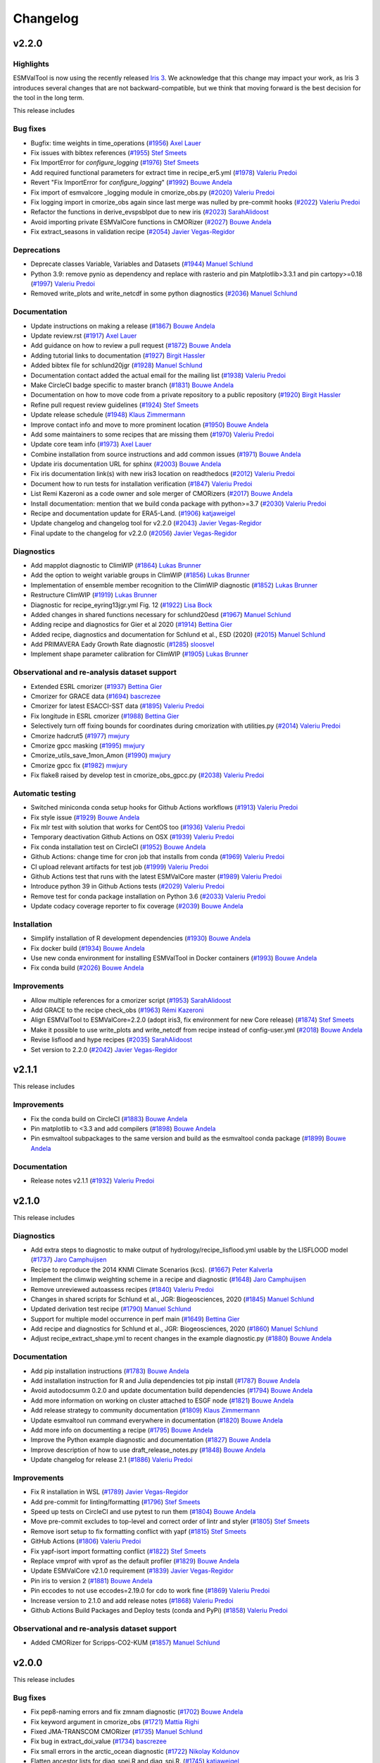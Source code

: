 Changelog
=========

.. _changelog-v2-2-0:

v2.2.0
------

Highlights
~~~~~~~~~~

ESMValTool is now using the recently released `Iris 3 <https://scitools-iris.readthedocs.io/en/latest/whatsnew/3.0.html>`__.
We acknowledge that this change may impact your work, as Iris 3 introduces
several changes that are not backward-compatible, but we think that moving forward is the best
decision for the tool in the long term.


This release includes

Bug fixes
~~~~~~~~~

-  Bugfix: time weights in time_operations (`#1956 <https://github.com/ESMValGroup/ESMValTool/pull/1956>`__) `Axel Lauer <https://github.com/axel-lauer>`__
-  Fix issues with bibtex references (`#1955 <https://github.com/ESMValGroup/ESMValTool/pull/1955>`__) `Stef Smeets <https://github.com/stefsmeets>`__
-  Fix ImportError for `configure_logging` (`#1976 <https://github.com/ESMValGroup/ESMValTool/pull/1976>`__) `Stef Smeets <https://github.com/stefsmeets>`__
-  Add required functional parameters for extract time in recipe_er5.yml (`#1978 <https://github.com/ESMValGroup/ESMValTool/pull/1978>`__) `Valeriu Predoi <https://github.com/valeriupredoi>`__
-  Revert "Fix ImportError for `configure_logging`" (`#1992 <https://github.com/ESMValGroup/ESMValTool/pull/1992>`__) `Bouwe Andela <https://github.com/bouweandela>`__
-  Fix import of esmvalcore _logging module in cmorize_obs.py (`#2020 <https://github.com/ESMValGroup/ESMValTool/pull/2020>`__) `Valeriu Predoi <https://github.com/valeriupredoi>`__
-  Fix logging import in cmorize_obs again since last merge was nulled by pre-commit hooks (`#2022 <https://github.com/ESMValGroup/ESMValTool/pull/2022>`__) `Valeriu Predoi <https://github.com/valeriupredoi>`__
-  Refactor the functions in derive_evspsblpot due to new iris (`#2023 <https://github.com/ESMValGroup/ESMValTool/pull/2023>`__) `SarahAlidoost <https://github.com/SarahAlidoost>`__
-  Avoid importing private ESMValCore functions in CMORizer (`#2027 <https://github.com/ESMValGroup/ESMValTool/pull/2027>`__) `Bouwe Andela <https://github.com/bouweandela>`__
-  Fix extract_seasons in validation recipe  (`#2054 <https://github.com/ESMValGroup/ESMValTool/pull/2054>`__) `Javier Vegas-Regidor <https://github.com/jvegasbsc>`__

Deprecations
~~~~~~~~~~~~

-  Deprecate classes Variable, Variables and Datasets (`#1944 <https://github.com/ESMValGroup/ESMValTool/pull/1944>`__) `Manuel Schlund <https://github.com/schlunma>`__
-  Python 3.9: remove pynio as dependency and replace with rasterio and pin Matplotlib>3.3.1 and pin cartopy>=0.18 (`#1997 <https://github.com/ESMValGroup/ESMValTool/pull/1997>`__) `Valeriu Predoi <https://github.com/valeriupredoi>`__
-  Removed write_plots and write_netcdf in some python diagnostics (`#2036 <https://github.com/ESMValGroup/ESMValTool/pull/2036>`__) `Manuel Schlund <https://github.com/schlunma>`__

Documentation
~~~~~~~~~~~~~

-  Update instructions on making a release (`#1867 <https://github.com/ESMValGroup/ESMValTool/pull/1867>`__) `Bouwe Andela <https://github.com/bouweandela>`__
-  Update review.rst (`#1917 <https://github.com/ESMValGroup/ESMValTool/pull/1917>`__) `Axel Lauer <https://github.com/axel-lauer>`__
-  Add guidance on how to review a pull request (`#1872 <https://github.com/ESMValGroup/ESMValTool/pull/1872>`__) `Bouwe Andela <https://github.com/bouweandela>`__
-  Adding tutorial links to documentation (`#1927 <https://github.com/ESMValGroup/ESMValTool/pull/1927>`__) `Birgit Hassler <https://github.com/hb326>`__
-  Added bibtex file for schlund20jgr (`#1928 <https://github.com/ESMValGroup/ESMValTool/pull/1928>`__) `Manuel Schlund <https://github.com/schlunma>`__
-  Documentation contact added the actual email for the mailing list (`#1938 <https://github.com/ESMValGroup/ESMValTool/pull/1938>`__) `Valeriu Predoi <https://github.com/valeriupredoi>`__
-  Make CircleCI badge specific to master branch (`#1831 <https://github.com/ESMValGroup/ESMValTool/pull/1831>`__) `Bouwe Andela <https://github.com/bouweandela>`__
-  Documentation on how to move code from a private repository to a public repository (`#1920 <https://github.com/ESMValGroup/ESMValTool/pull/1920>`__) `Birgit Hassler <https://github.com/hb326>`__
-  Refine pull request review guidelines (`#1924 <https://github.com/ESMValGroup/ESMValTool/pull/1924>`__) `Stef Smeets <https://github.com/stefsmeets>`__
-  Update release schedule (`#1948 <https://github.com/ESMValGroup/ESMValTool/pull/1948>`__) `Klaus Zimmermann <https://github.com/zklaus>`__
-  Improve contact info and move to more prominent location (`#1950 <https://github.com/ESMValGroup/ESMValTool/pull/1950>`__) `Bouwe Andela <https://github.com/bouweandela>`__
-  Add some maintainers to some recipes that are missing them (`#1970 <https://github.com/ESMValGroup/ESMValTool/pull/1970>`__) `Valeriu Predoi <https://github.com/valeriupredoi>`__
-  Update core team info (`#1973 <https://github.com/ESMValGroup/ESMValTool/pull/1973>`__) `Axel Lauer <https://github.com/axel-lauer>`__
-  Combine installation from source instructions and add common issues (`#1971 <https://github.com/ESMValGroup/ESMValTool/pull/1971>`__) `Bouwe Andela <https://github.com/bouweandela>`__
-  Update iris documentation URL for sphinx (`#2003 <https://github.com/ESMValGroup/ESMValTool/pull/2003>`__) `Bouwe Andela <https://github.com/bouweandela>`__
-  Fix iris documentation link(s) with new iris3 location on readthedocs (`#2012 <https://github.com/ESMValGroup/ESMValTool/pull/2012>`__) `Valeriu Predoi <https://github.com/valeriupredoi>`__
-  Document how to run tests for installation verification  (`#1847 <https://github.com/ESMValGroup/ESMValTool/pull/1847>`__) `Valeriu Predoi <https://github.com/valeriupredoi>`__
-  List Remi Kazeroni as a code owner and sole merger of CMORizers (`#2017 <https://github.com/ESMValGroup/ESMValTool/pull/2017>`__) `Bouwe Andela <https://github.com/bouweandela>`__
-  Install documentation: mention that we build conda package with python>=3.7 (`#2030 <https://github.com/ESMValGroup/ESMValTool/pull/2030>`__) `Valeriu Predoi <https://github.com/valeriupredoi>`__
-  Recipe and documentation update for ERA5-Land. (`#1906 <https://github.com/ESMValGroup/ESMValTool/pull/1906>`__) `katjaweigel <https://github.com/katjaweigel>`__
-  Update changelog and changelog tool for v2.2.0 (`#2043 <https://github.com/ESMValGroup/ESMValTool/pull/2043>`__) `Javier Vegas-Regidor <https://github.com/jvegasbsc>`__
-  Final update to the changelog for v2.2.0 (`#2056 <https://github.com/ESMValGroup/ESMValTool/pull/2056>`__) `Javier Vegas-Regidor <https://github.com/jvegasbsc>`__

Diagnostics
~~~~~~~~~~~

-  Add mapplot diagnostic to ClimWIP (`#1864 <https://github.com/ESMValGroup/ESMValTool/pull/1864>`__) `Lukas Brunner <https://github.com/lukasbrunner>`__
-  Add the option to weight variable groups in ClimWIP (`#1856 <https://github.com/ESMValGroup/ESMValTool/pull/1856>`__) `Lukas Brunner <https://github.com/lukasbrunner>`__
-  Implementation of ensemble member recognition to the ClimWIP diagnostic (`#1852 <https://github.com/ESMValGroup/ESMValTool/pull/1852>`__) `Lukas Brunner <https://github.com/lukasbrunner>`__
-  Restructure ClimWIP (`#1919 <https://github.com/ESMValGroup/ESMValTool/pull/1919>`__) `Lukas Brunner <https://github.com/lukasbrunner>`__
-  Diagnostic for recipe_eyring13jgr.yml Fig. 12 (`#1922 <https://github.com/ESMValGroup/ESMValTool/pull/1922>`__) `Lisa Bock <https://github.com/LisaBock>`__
-  Added changes in shared functions necessary for schlund20esd (`#1967 <https://github.com/ESMValGroup/ESMValTool/pull/1967>`__) `Manuel Schlund <https://github.com/schlunma>`__
-  Adding recipe and diagnostics for Gier et al 2020 (`#1914 <https://github.com/ESMValGroup/ESMValTool/pull/1914>`__) `Bettina Gier <https://github.com/bettina-gier>`__
-  Added recipe, diagnostics and documentation for Schlund et al., ESD (2020) (`#2015 <https://github.com/ESMValGroup/ESMValTool/pull/2015>`__) `Manuel Schlund <https://github.com/schlunma>`__
-  Add PRIMAVERA Eady Growth Rate diagnostic (`#1285 <https://github.com/ESMValGroup/ESMValTool/pull/1285>`__) `sloosvel <https://github.com/sloosvel>`__
-  Implement shape parameter calibration for ClimWIP (`#1905 <https://github.com/ESMValGroup/ESMValTool/pull/1905>`__) `Lukas Brunner <https://github.com/lukasbrunner>`__

Observational and re-analysis dataset support
~~~~~~~~~~~~~~~~~~~~~~~~~~~~~~~~~~~~~~~~~~~~~

-  Extended ESRL cmorizer (`#1937 <https://github.com/ESMValGroup/ESMValTool/pull/1937>`__) `Bettina Gier <https://github.com/bettina-gier>`__
-  Cmorizer for GRACE data (`#1694 <https://github.com/ESMValGroup/ESMValTool/pull/1694>`__) `bascrezee <https://github.com/bascrezee>`__
-  Cmorizer for latest ESACCI-SST data (`#1895 <https://github.com/ESMValGroup/ESMValTool/pull/1895>`__) `Valeriu Predoi <https://github.com/valeriupredoi>`__
-  Fix longitude in ESRL cmorizer (`#1988 <https://github.com/ESMValGroup/ESMValTool/pull/1988>`__) `Bettina Gier <https://github.com/bettina-gier>`__
-  Selectively turn off fixing bounds for coordinates during cmorization with utilities.py (`#2014 <https://github.com/ESMValGroup/ESMValTool/pull/2014>`__) `Valeriu Predoi <https://github.com/valeriupredoi>`__
-  Cmorize hadcrut5 (`#1977 <https://github.com/ESMValGroup/ESMValTool/pull/1977>`__) `mwjury <https://github.com/mwjury>`__
-  Cmorize gpcc masking (`#1995 <https://github.com/ESMValGroup/ESMValTool/pull/1995>`__) `mwjury <https://github.com/mwjury>`__
-  Cmorize_utils_save_1mon_Amon (`#1990 <https://github.com/ESMValGroup/ESMValTool/pull/1990>`__) `mwjury <https://github.com/mwjury>`__
-  Cmorize gpcc fix (`#1982 <https://github.com/ESMValGroup/ESMValTool/pull/1982>`__) `mwjury <https://github.com/mwjury>`__
-  Fix flake8 raised by develop test in cmorize_obs_gpcc.py (`#2038 <https://github.com/ESMValGroup/ESMValTool/pull/2038>`__) `Valeriu Predoi <https://github.com/valeriupredoi>`__

Automatic testing
~~~~~~~~~~~~~~~~~

-  Switched miniconda conda setup hooks for Github Actions workflows (`#1913 <https://github.com/ESMValGroup/ESMValTool/pull/1913>`__) `Valeriu Predoi <https://github.com/valeriupredoi>`__
-  Fix style issue (`#1929 <https://github.com/ESMValGroup/ESMValTool/pull/1929>`__) `Bouwe Andela <https://github.com/bouweandela>`__
-  Fix mlr test with solution that works for CentOS too (`#1936 <https://github.com/ESMValGroup/ESMValTool/pull/1936>`__) `Valeriu Predoi <https://github.com/valeriupredoi>`__
-  Temporary deactivation Github Actions on OSX (`#1939 <https://github.com/ESMValGroup/ESMValTool/pull/1939>`__) `Valeriu Predoi <https://github.com/valeriupredoi>`__
-  Fix conda installation test on CircleCI (`#1952 <https://github.com/ESMValGroup/ESMValTool/pull/1952>`__) `Bouwe Andela <https://github.com/bouweandela>`__
-  Github Actions: change time for cron job that installs from conda (`#1969 <https://github.com/ESMValGroup/ESMValTool/pull/1969>`__) `Valeriu Predoi <https://github.com/valeriupredoi>`__
-  CI upload relevant artifacts for test job (`#1999 <https://github.com/ESMValGroup/ESMValTool/pull/1999>`__) `Valeriu Predoi <https://github.com/valeriupredoi>`__
-  Github Actions test that runs with the latest ESMValCore master (`#1989 <https://github.com/ESMValGroup/ESMValTool/pull/1989>`__) `Valeriu Predoi <https://github.com/valeriupredoi>`__
-  Introduce python 39 in Github Actions tests (`#2029 <https://github.com/ESMValGroup/ESMValTool/pull/2029>`__) `Valeriu Predoi <https://github.com/valeriupredoi>`__
-  Remove test for conda package installation on Python 3.6 (`#2033 <https://github.com/ESMValGroup/ESMValTool/pull/2033>`__) `Valeriu Predoi <https://github.com/valeriupredoi>`__
-  Update codacy coverage reporter to fix coverage (`#2039 <https://github.com/ESMValGroup/ESMValTool/pull/2039>`__) `Bouwe Andela <https://github.com/bouweandela>`__

Installation
~~~~~~~~~~~~

-  Simplify installation of R development dependencies (`#1930 <https://github.com/ESMValGroup/ESMValTool/pull/1930>`__) `Bouwe Andela <https://github.com/bouweandela>`__
-  Fix docker build (`#1934 <https://github.com/ESMValGroup/ESMValTool/pull/1934>`__) `Bouwe Andela <https://github.com/bouweandela>`__
-  Use new conda environment for installing ESMValTool in Docker containers (`#1993 <https://github.com/ESMValGroup/ESMValTool/pull/1993>`__) `Bouwe Andela <https://github.com/bouweandela>`__
-  Fix conda build (`#2026 <https://github.com/ESMValGroup/ESMValTool/pull/2026>`__) `Bouwe Andela <https://github.com/bouweandela>`__

Improvements
~~~~~~~~~~~~

-  Allow multiple references for a cmorizer script (`#1953 <https://github.com/ESMValGroup/ESMValTool/pull/1953>`__) `SarahAlidoost <https://github.com/SarahAlidoost>`__
-  Add GRACE to the recipe check_obs (`#1963 <https://github.com/ESMValGroup/ESMValTool/pull/1963>`__) `Rémi Kazeroni <https://github.com/remi-kazeroni>`__
-  Align ESMValTool to ESMValCore=2.2.0 (adopt iris3, fix environment for new Core release) (`#1874 <https://github.com/ESMValGroup/ESMValTool/pull/1874>`__) `Stef Smeets <https://github.com/stefsmeets>`__
-  Make it possible to use write_plots and write_netcdf from recipe instead of config-user.yml (`#2018 <https://github.com/ESMValGroup/ESMValTool/pull/2018>`__) `Bouwe Andela <https://github.com/bouweandela>`__
-  Revise lisflood and hype recipes (`#2035 <https://github.com/ESMValGroup/ESMValTool/pull/2035>`__) `SarahAlidoost <https://github.com/SarahAlidoost>`__
-  Set version to 2.2.0 (`#2042 <https://github.com/ESMValGroup/ESMValTool/pull/2042>`__) `Javier Vegas-Regidor <https://github.com/jvegasbsc>`__

.. _changelog-v2-1-1:

v2.1.1
------

This release includes

Improvements
~~~~~~~~~~~~

- Fix the conda build on CircleCI (`#1883 <https://github.com/ESMValGroup/ESMValTool/pull/1883>`__) `Bouwe Andela <https://github.com/bouweandela>`__
- Pin matplotlib to <3.3 and add compilers (`#1898 <https://github.com/ESMValGroup/ESMValTool/pull/1898>`__) `Bouwe Andela <https://github.com/bouweandela>`__
- Pin esmvaltool subpackages to the same version and build as the esmvaltool conda package (`#1899 <https://github.com/ESMValGroup/ESMValTool/pull/1899>`__) `Bouwe Andela <https://github.com/bouweandela>`__

Documentation
~~~~~~~~~~~~~

- Release notes v2.1.1 (`#1932 <https://github.com/ESMValGroup/ESMValTool/pull/1932>`__) `Valeriu Predoi <https://github.com/valeriupredoi>`__

.. _changelog-v2-1-0:

v2.1.0
------

This release includes

Diagnostics
~~~~~~~~~~~

-  Add extra steps to diagnostic to make output of hydrology/recipe_lisflood.yml usable by the LISFLOOD model (`#1737 <https://github.com/ESMValGroup/ESMValTool/pull/1737>`__) `Jaro Camphuijsen <https://github.com/JaroCamphuijsen>`__
-  Recipe to reproduce the 2014 KNMI Climate Scenarios (kcs). (`#1667 <https://github.com/ESMValGroup/ESMValTool/pull/1667>`__) `Peter Kalverla <https://github.com/Peter9192>`__
-  Implement the climwip weighting scheme in a recipe and diagnostic (`#1648 <https://github.com/ESMValGroup/ESMValTool/pull/1648>`__) `Jaro Camphuijsen <https://github.com/JaroCamphuijsen>`__
-  Remove unreviewed autoassess recipes (`#1840 <https://github.com/ESMValGroup/ESMValTool/pull/1840>`__) `Valeriu Predoi <https://github.com/valeriupredoi>`__
-  Changes in shared scripts for Schlund et al., JGR: Biogeosciences, 2020 (`#1845 <https://github.com/ESMValGroup/ESMValTool/pull/1845>`__) `Manuel Schlund <https://github.com/schlunma>`__
-  Updated derivation test recipe (`#1790 <https://github.com/ESMValGroup/ESMValTool/pull/1790>`__) `Manuel Schlund <https://github.com/schlunma>`__
-  Support for multiple model occurrence in perf main (`#1649 <https://github.com/ESMValGroup/ESMValTool/pull/1649>`__) `Bettina Gier <https://github.com/bettina-gier>`__
-  Add recipe and diagnostics for Schlund et al., JGR: Biogeosciences, 2020 (`#1860 <https://github.com/ESMValGroup/ESMValTool/pull/1860>`__) `Manuel Schlund <https://github.com/schlunma>`__
-  Adjust recipe_extract_shape.yml to recent changes in the example diagnostic.py (`#1880 <https://github.com/ESMValGroup/ESMValTool/pull/1880>`__) `Bouwe Andela <https://github.com/bouweandela>`__

Documentation
~~~~~~~~~~~~~

-  Add pip installation instructions (`#1783 <https://github.com/ESMValGroup/ESMValTool/pull/1783>`__) `Bouwe Andela <https://github.com/bouweandela>`__
-  Add installation instruction for R and Julia dependencies tot pip install (`#1787 <https://github.com/ESMValGroup/ESMValTool/pull/1787>`__) `Bouwe Andela <https://github.com/bouweandela>`__
-  Avoid autodocsumm 0.2.0 and update documentation build dependencies (`#1794 <https://github.com/ESMValGroup/ESMValTool/pull/1794>`__) `Bouwe Andela <https://github.com/bouweandela>`__
-  Add more information on working on cluster attached to ESGF node (`#1821 <https://github.com/ESMValGroup/ESMValTool/pull/1821>`__) `Bouwe Andela <https://github.com/bouweandela>`__
-  Add release strategy to community documentation (`#1809 <https://github.com/ESMValGroup/ESMValTool/pull/1809>`__) `Klaus Zimmermann <https://github.com/zklaus>`__
-  Update esmvaltool run command everywhere in documentation (`#1820 <https://github.com/ESMValGroup/ESMValTool/pull/1820>`__) `Bouwe Andela <https://github.com/bouweandela>`__
-  Add more info on documenting a recipe (`#1795 <https://github.com/ESMValGroup/ESMValTool/pull/1795>`__) `Bouwe Andela <https://github.com/bouweandela>`__
-  Improve the Python example diagnostic and documentation (`#1827 <https://github.com/ESMValGroup/ESMValTool/pull/1827>`__) `Bouwe Andela <https://github.com/bouweandela>`__
-  Improve description of how to use draft_release_notes.py (`#1848 <https://github.com/ESMValGroup/ESMValTool/pull/1848>`__) `Bouwe Andela <https://github.com/bouweandela>`__
-  Update changelog for release 2.1 (`#1886 <https://github.com/ESMValGroup/ESMValTool/pull/1886>`__) `Valeriu Predoi <https://github.com/valeriupredoi>`__

Improvements
~~~~~~~~~~~~

-  Fix R installation in WSL (`#1789 <https://github.com/ESMValGroup/ESMValTool/pull/1789>`__) `Javier Vegas-Regidor <https://github.com/jvegasbsc>`__
-  Add pre-commit for linting/formatting (`#1796 <https://github.com/ESMValGroup/ESMValTool/pull/1796>`__) `Stef Smeets <https://github.com/stefsmeets>`__
-  Speed up tests on CircleCI and use pytest to run them (`#1804 <https://github.com/ESMValGroup/ESMValTool/pull/1804>`__) `Bouwe Andela <https://github.com/bouweandela>`__
-  Move pre-commit excludes to top-level and correct order of lintr and styler (`#1805 <https://github.com/ESMValGroup/ESMValTool/pull/1805>`__) `Stef Smeets <https://github.com/stefsmeets>`__
-  Remove isort setup to fix formatting conflict with yapf (`#1815 <https://github.com/ESMValGroup/ESMValTool/pull/1815>`__) `Stef Smeets <https://github.com/stefsmeets>`__
-  GitHub Actions (`#1806 <https://github.com/ESMValGroup/ESMValTool/pull/1806>`__) `Valeriu Predoi <https://github.com/valeriupredoi>`__
-  Fix yapf-isort import formatting conflict (`#1822 <https://github.com/ESMValGroup/ESMValTool/pull/1822>`__) `Stef Smeets <https://github.com/stefsmeets>`__
-  Replace vmprof with vprof as the default profiler (`#1829 <https://github.com/ESMValGroup/ESMValTool/pull/1829>`__) `Bouwe Andela <https://github.com/bouweandela>`__
-  Update ESMValCore v2.1.0 requirement (`#1839 <https://github.com/ESMValGroup/ESMValTool/pull/1839>`__) `Javier Vegas-Regidor <https://github.com/jvegasbsc>`__
-  Pin iris to version 2 (`#1881 <https://github.com/ESMValGroup/ESMValTool/pull/1881>`__) `Bouwe Andela <https://github.com/bouweandela>`__
-  Pin eccodes to not use eccodes=2.19.0 for cdo to work fine (`#1869 <https://github.com/ESMValGroup/ESMValTool/pull/1869>`__) `Valeriu Predoi <https://github.com/valeriupredoi>`__
-  Increase version to 2.1.0 and add release notes (`#1868 <https://github.com/ESMValGroup/ESMValTool/pull/1868>`__) `Valeriu Predoi <https://github.com/valeriupredoi>`__
-  Github Actions Build Packages and Deploy tests (conda and PyPi) (`#1858 <https://github.com/ESMValGroup/ESMValTool/pull/1858>`__) `Valeriu Predoi <https://github.com/valeriupredoi>`__

Observational and re-analysis dataset support
~~~~~~~~~~~~~~~~~~~~~~~~~~~~~~~~~~~~~~~~~~~~~

-  Added CMORizer for Scripps-CO2-KUM (`#1857 <https://github.com/ESMValGroup/ESMValTool/pull/1857>`__) `Manuel Schlund <https://github.com/schlunma>`__

.. _changelog-v2-0-0:

v2.0.0
------

This release includes

Bug fixes
~~~~~~~~~

-  Fix pep8-naming errors and fix zmnam diagnostic (`#1702 <https://github.com/ESMValGroup/ESMValTool/pull/1702>`__) `Bouwe Andela <https://github.com/bouweandela>`__
-  Fix keyword argument in cmorize_obs (`#1721 <https://github.com/ESMValGroup/ESMValTool/pull/1721>`__) `Mattia Righi <https://github.com/mattiarighi>`__
-  Fixed JMA-TRANSCOM CMORizer (`#1735 <https://github.com/ESMValGroup/ESMValTool/pull/1735>`__) `Manuel Schlund <https://github.com/schlunma>`__
-  Fix bug in extract_doi_value (`#1734 <https://github.com/ESMValGroup/ESMValTool/pull/1734>`__) `bascrezee <https://github.com/bascrezee>`__
-  Fix small errors in the arctic_ocean diagnostic (`#1722 <https://github.com/ESMValGroup/ESMValTool/pull/1722>`__) `Nikolay Koldunov <https://github.com/koldunovn>`__
-  Flatten ancestor lists for diag_spei.R and diag_spi.R. (`#1745 <https://github.com/ESMValGroup/ESMValTool/pull/1745>`__) `katjaweigel <https://github.com/katjaweigel>`__
-  Fix for recipe_ocean_ice_extent.yml (`#1744 <https://github.com/ESMValGroup/ESMValTool/pull/1744>`__) `Mattia Righi <https://github.com/mattiarighi>`__
-  Fix recipe_combined_indices.yml provenance (`#1746 <https://github.com/ESMValGroup/ESMValTool/pull/1746>`__) `Javier Vegas-Regidor <https://github.com/jvegasbsc>`__
-  Fix provenance in recipe_multimodel_products (`#1747 <https://github.com/ESMValGroup/ESMValTool/pull/1747>`__) `Javier Vegas-Regidor <https://github.com/jvegasbsc>`__
-  Exclude FGOALS-g2 due to ESMValCore issue #728 (`#1749 <https://github.com/ESMValGroup/ESMValTool/pull/1749>`__) `Mattia Righi <https://github.com/mattiarighi>`__
-  Fix recipe_modes_of_variability (`#1753 <https://github.com/ESMValGroup/ESMValTool/pull/1753>`__) `Javier Vegas-Regidor <https://github.com/jvegasbsc>`__
-  Flatten lists for ancestors for hyint to prevent nested lists. (`#1752 <https://github.com/ESMValGroup/ESMValTool/pull/1752>`__) `katjaweigel <https://github.com/katjaweigel>`__
-  Fix bug in cmorize_obs_eppley_vgpm_modis.py (#1729) (`#1759 <https://github.com/ESMValGroup/ESMValTool/pull/1759>`__) `Tomas Lovato <https://github.com/tomaslovato>`__
-  Correct mip for clltkisccp in example derive preprocessor recipe (`#1768 <https://github.com/ESMValGroup/ESMValTool/pull/1768>`__) `Bouwe Andela <https://github.com/bouweandela>`__
-  Update date conversion in recipe_hype.yml (`#1769 <https://github.com/ESMValGroup/ESMValTool/pull/1769>`__) `Bouwe Andela <https://github.com/bouweandela>`__
-  Fix recipe_correlation.yml (`#1767 <https://github.com/ESMValGroup/ESMValTool/pull/1767>`__) `Bouwe Andela <https://github.com/bouweandela>`__
-  Add attribute positive: down to plev coordinate in ERA-Interim CMORizer (`#1771 <https://github.com/ESMValGroup/ESMValTool/pull/1771>`__) `Bouwe Andela <https://github.com/bouweandela>`__
-  Fix sispeed in recipe_preprocessor_derive_test (`#1772 <https://github.com/ESMValGroup/ESMValTool/pull/1772>`__) `Javier Vegas-Regidor <https://github.com/jvegasbsc>`__
-  Fix extreme events and extreme index ancestors (`#1774 <https://github.com/ESMValGroup/ESMValTool/pull/1774>`__) `katjaweigel <https://github.com/katjaweigel>`__
-  Correct date in output filenames of ERA5 CMORizer recipe (`#1773 <https://github.com/ESMValGroup/ESMValTool/pull/1773>`__) `Bouwe Andela <https://github.com/bouweandela>`__
-  Exclude WOA from multi-model stats in recipe_ocean_bgc (`#1778 <https://github.com/ESMValGroup/ESMValTool/pull/1778>`__) `Mattia Righi <https://github.com/mattiarighi>`__

Diagnostics
~~~~~~~~~~~

-  Enhancement of the hyint recipe to include etccdi indices (`#1133 <https://github.com/ESMValGroup/ESMValTool/pull/1133>`__) `Enrico Arnone <https://github.com/earnone>`__
-  Add lazy regridding for wflow diagnostic (`#1630 <https://github.com/ESMValGroup/ESMValTool/pull/1630>`__) `Bouwe Andela <https://github.com/bouweandela>`__
-  Miles default domains to include lat=0 (`#1626 <https://github.com/ESMValGroup/ESMValTool/pull/1626>`__) `Jost von Hardenberg <https://github.com/jhardenberg>`__
-  Miles: selection of reference dataset based on experiment (`#1632 <https://github.com/ESMValGroup/ESMValTool/pull/1632>`__) `Jost von Hardenberg <https://github.com/jhardenberg>`__
-  New recipe/diagnostic:  recipe_li17natcc.yml for Axels GMD Paper (`#1567 <https://github.com/ESMValGroup/ESMValTool/pull/1567>`__) `katjaweigel <https://github.com/katjaweigel>`__
-  New recipe/diagnostics: recipe_deangelis_for_gmdpart4.yml for Axels GMD Paper (`#1576 <https://github.com/ESMValGroup/ESMValTool/pull/1576>`__) `katjaweigel <https://github.com/katjaweigel>`__
-  EWaterCycle: Add recipe to prepare input for LISFLOOD (`#1298 <https://github.com/ESMValGroup/ESMValTool/pull/1298>`__) `Stefan Verhoeven <https://github.com/sverhoeven>`__
-  Use area weighted regridding in wflow diagnostic (`#1643 <https://github.com/ESMValGroup/ESMValTool/pull/1643>`__) `Bouwe Andela <https://github.com/bouweandela>`__
-  Workaround for permetrics recipe until Iris3 (`#1674 <https://github.com/ESMValGroup/ESMValTool/pull/1674>`__) `Mattia Righi <https://github.com/mattiarighi>`__
-  C3S_511_MPQB_bas-features (`#1465 <https://github.com/ESMValGroup/ESMValTool/pull/1465>`__) `bascrezee <https://github.com/bascrezee>`__
-  Additional Land perfmetrics (`#1641 <https://github.com/ESMValGroup/ESMValTool/pull/1641>`__) `Bettina Gier <https://github.com/bettina-gier>`__
-  Necessary diagnostic from eyring06jgr for the release of version2 (`#1686 <https://github.com/ESMValGroup/ESMValTool/pull/1686>`__) `Birgit Hassler <https://github.com/hb326>`__
-  Drought characteristics based on Martin2018 and SPI for gmd paper (`#1689 <https://github.com/ESMValGroup/ESMValTool/pull/1689>`__) `katjaweigel <https://github.com/katjaweigel>`__
-  Additional features and bugfixes for recipe anav13clim (`#1723 <https://github.com/ESMValGroup/ESMValTool/pull/1723>`__) `Bettina Gier <https://github.com/bettina-gier>`__
-  Gmd laueretal2020 revisions (`#1725 <https://github.com/ESMValGroup/ESMValTool/pull/1725>`__) `Axel Lauer <https://github.com/axel-lauer>`__
-  Wenzel16nature (`#1692 <https://github.com/ESMValGroup/ESMValTool/pull/1692>`__) `zechlau <https://github.com/zechlau>`__
-  Add mask albedolandcover (`#1673 <https://github.com/ESMValGroup/ESMValTool/pull/1673>`__) `bascrezee <https://github.com/bascrezee>`__
-  IPCC AR5 fig. 9.3 (seasonality) (`#1726 <https://github.com/ESMValGroup/ESMValTool/pull/1726>`__) `Axel Lauer <https://github.com/axel-lauer>`__
-  Added additional emergent constraints on ECS (`#1585 <https://github.com/ESMValGroup/ESMValTool/pull/1585>`__) `Manuel Schlund <https://github.com/schlunma>`__
-  A diagnostic to evaluate the turnover times of land ecosystem carbon (`#1395 <https://github.com/ESMValGroup/ESMValTool/pull/1395>`__) `koir-su <https://github.com/koir-su>`__
-  Removed multi_model_statistics step in recipe_oceans_example.yml as a workaround (`#1779 <https://github.com/ESMValGroup/ESMValTool/pull/1779>`__) `Valeriu Predoi <https://github.com/valeriupredoi>`__

Documentation
~~~~~~~~~~~~~

-  Extend getting started instructions to obtain config-user.yml (`#1642 <https://github.com/ESMValGroup/ESMValTool/pull/1642>`__) `Peter Kalverla <https://github.com/Peter9192>`__
-  Extend information about native6 support on RTD (`#1652 <https://github.com/ESMValGroup/ESMValTool/pull/1652>`__) `Peter Kalverla <https://github.com/Peter9192>`__
-  Update citation of ESMValTool paper in the doc (`#1664 <https://github.com/ESMValGroup/ESMValTool/pull/1664>`__) `Mattia Righi <https://github.com/mattiarighi>`__
-  Updated references to documentation (now docs.esmvaltool.org) (`#1679 <https://github.com/ESMValGroup/ESMValTool/pull/1679>`__) `Axel Lauer <https://github.com/axel-lauer>`__
-  Replace dead link with ESGF link. (`#1681 <https://github.com/ESMValGroup/ESMValTool/pull/1681>`__) `Mattia Righi <https://github.com/mattiarighi>`__
-  Add all European grants to Zenodo (`#1682 <https://github.com/ESMValGroup/ESMValTool/pull/1682>`__) `Bouwe Andela <https://github.com/bouweandela>`__
-  Update Sphinx to v3 or later (`#1685 <https://github.com/ESMValGroup/ESMValTool/pull/1685>`__) `Bouwe Andela <https://github.com/bouweandela>`__
-  Small fix to number of models in ensclus documentation (`#1691 <https://github.com/ESMValGroup/ESMValTool/pull/1691>`__) `Jost von Hardenberg <https://github.com/jhardenberg>`__
-  Move draft_release_notes.py from ESMValCore to here and update (`#1701 <https://github.com/ESMValGroup/ESMValTool/pull/1701>`__) `Bouwe Andela <https://github.com/bouweandela>`__
-  Improve the installation instructions (`#1634 <https://github.com/ESMValGroup/ESMValTool/pull/1634>`__) `Valeriu Predoi <https://github.com/valeriupredoi>`__
-  Improve description of how to implement provenance in diagnostic (`#1750 <https://github.com/ESMValGroup/ESMValTool/pull/1750>`__) `SarahAlidoost <https://github.com/SarahAlidoost>`__
-  Update command line interface documentation and add links to ESMValCore configuration documentation (`#1776 <https://github.com/ESMValGroup/ESMValTool/pull/1776>`__) `Bouwe Andela <https://github.com/bouweandela>`__
-  Documentation on how to find shapefiles for hydrology recipes (`#1777 <https://github.com/ESMValGroup/ESMValTool/pull/1777>`__) `Jaro Camphuijsen <https://github.com/JaroCamphuijsen>`__

Improvements
~~~~~~~~~~~~

-  Pin flake8<3.8.0 (`#1635 <https://github.com/ESMValGroup/ESMValTool/pull/1635>`__) `Valeriu Predoi <https://github.com/valeriupredoi>`__
-  Update conda package path in more places (`#1636 <https://github.com/ESMValGroup/ESMValTool/pull/1636>`__) `Bouwe Andela <https://github.com/bouweandela>`__
-  Remove curly brackets around issue number in pull request template (`#1637 <https://github.com/ESMValGroup/ESMValTool/pull/1637>`__) `Bouwe Andela <https://github.com/bouweandela>`__
-  Fix style issue in test (`#1639 <https://github.com/ESMValGroup/ESMValTool/pull/1639>`__) `Bouwe Andela <https://github.com/bouweandela>`__
-  Update Codacy badges (`#1662 <https://github.com/ESMValGroup/ESMValTool/pull/1662>`__) `Bouwe Andela <https://github.com/bouweandela>`__
-  Support extra installation methods in R (`#1360 <https://github.com/ESMValGroup/ESMValTool/pull/1360>`__) `Javier Vegas-Regidor <https://github.com/jvegasbsc>`__
-  Add ncdf4.helpers package as a dependency again (`#1678 <https://github.com/ESMValGroup/ESMValTool/pull/1678>`__) `Bouwe Andela <https://github.com/bouweandela>`__
-  Speed up conda installation (`#1677 <https://github.com/ESMValGroup/ESMValTool/pull/1677>`__) `Bouwe Andela <https://github.com/bouweandela>`__
-  Update CMORizers and recipes for ESMValCore v2.0.0 (`#1699 <https://github.com/ESMValGroup/ESMValTool/pull/1699>`__) `SarahAlidoost <https://github.com/SarahAlidoost>`__
-  Update setup.py for PyPI package (`#1700 <https://github.com/ESMValGroup/ESMValTool/pull/1700>`__) `Bouwe Andela <https://github.com/bouweandela>`__
-  Cleanup recipe headers before the release (`#1740 <https://github.com/ESMValGroup/ESMValTool/pull/1740>`__) `Mattia Righi <https://github.com/mattiarighi>`__
-    Add colortables as esmvaltool subcommand (`#1666 <https://github.com/ESMValGroup/ESMValTool/pull/1666>`__) `Javier Vegas-Regidor <https://github.com/jvegasbsc>`__
-  Increase version to v2.0.0 (`#1756 <https://github.com/ESMValGroup/ESMValTool/pull/1756>`__) `Bouwe Andela <https://github.com/bouweandela>`__
-  Update job script (`#1757 <https://github.com/ESMValGroup/ESMValTool/pull/1757>`__) `Mattia Righi <https://github.com/mattiarighi>`__
-  Read authors and description from .zenodo.json (`#1758 <https://github.com/ESMValGroup/ESMValTool/pull/1758>`__) `Bouwe Andela <https://github.com/bouweandela>`__
-  Update docker recipe to install from source (`#1651 <https://github.com/ESMValGroup/ESMValTool/pull/1651>`__) `Javier Vegas-Regidor <https://github.com/jvegasbsc>`__

Observational and re-analysis dataset support
~~~~~~~~~~~~~~~~~~~~~~~~~~~~~~~~~~~~~~~~~~~~~

-  Cmorize aphro ma (`#1555 <https://github.com/ESMValGroup/ESMValTool/pull/1555>`__) `mwjury <https://github.com/mwjury>`__
-  Respectable testing for cmorizers/obs/utilities.py and cmorizers/obs/cmorize_obs.py (`#1517 <https://github.com/ESMValGroup/ESMValTool/pull/1517>`__) `Valeriu Predoi <https://github.com/valeriupredoi>`__
-  Fix start year in recipe_check_obs (`#1638 <https://github.com/ESMValGroup/ESMValTool/pull/1638>`__) `Mattia Righi <https://github.com/mattiarighi>`__
-  Cmorizer for the PERSIANN-CDR precipitation data (`#1633 <https://github.com/ESMValGroup/ESMValTool/pull/1633>`__) `Birgit Hassler <https://github.com/hb326>`__
-  Cmorize eobs (`#1554 <https://github.com/ESMValGroup/ESMValTool/pull/1554>`__) `mwjury <https://github.com/mwjury>`__
-  Update download cds satellite lai fapar (`#1654 <https://github.com/ESMValGroup/ESMValTool/pull/1654>`__) `bascrezee <https://github.com/bascrezee>`__
-  Added monthly mean vars (ta, va, zg) to era5 cmorizer via recipe (`#1644 <https://github.com/ESMValGroup/ESMValTool/pull/1644>`__) `Evgenia Galytska <https://github.com/egalytska>`__
-  Make format time check more flexible (`#1661 <https://github.com/ESMValGroup/ESMValTool/pull/1661>`__) `Mattia Righi <https://github.com/mattiarighi>`__
-  Exclude od550lt1aer from recipe_check_obs.yml (`#1720 <https://github.com/ESMValGroup/ESMValTool/pull/1720>`__) `Mattia Righi <https://github.com/mattiarighi>`__
-  PERSIANN-CDR cmorizer update: adding the capability to save monthly mean files (`#1728 <https://github.com/ESMValGroup/ESMValTool/pull/1728>`__) `Birgit Hassler <https://github.com/hb326>`__
-  Add standard_name attribute to lon and lat in cmorize_obs_esacci_oc.py (`#1760 <https://github.com/ESMValGroup/ESMValTool/pull/1760>`__) `Tomas Lovato <https://github.com/tomaslovato>`__
-  Allow for incomplete months on daily frequency in cmorizer ncl utilities (`#1754 <https://github.com/ESMValGroup/ESMValTool/pull/1754>`__) `Mattia Righi <https://github.com/mattiarighi>`__
-  Fix AURA-TES cmorizer (`#1766 <https://github.com/ESMValGroup/ESMValTool/pull/1766>`__) `Mattia Righi <https://github.com/mattiarighi>`__

.. _changelog-v2-0-0b4:

v2.0.0b4
--------

This release includes

Bug fixes
~~~~~~~~~

-  Fix HALOE plev coordinate (`#1590 <https://github.com/ESMValGroup/ESMValTool/pull/1590>`__) `Mattia Righi <https://github.com/mattiarighi>`__
-  Fix tro3 units in HALOE (`#1591 <https://github.com/ESMValGroup/ESMValTool/pull/1591>`__) `Mattia Righi <https://github.com/mattiarighi>`__

Diagnostics
~~~~~~~~~~~

-  Applicate sea ice negative feedback (`#1299 <https://github.com/ESMValGroup/ESMValTool/pull/1299>`__) `Javier Vegas-Regidor <https://github.com/jvegasbsc>`__
-  Add Russell18jgr ocean diagnostics (`#1592 <https://github.com/ESMValGroup/ESMValTool/pull/1592>`__) `Bouwe Andela <https://github.com/bouweandela>`__
-  Refactor marrmot recipe and diagnostic to use ERA5 daily data made by new cmorizer (`#1600 <https://github.com/ESMValGroup/ESMValTool/pull/1600>`__) `SarahAlidoost <https://github.com/SarahAlidoost>`__
-  In recipe_wflow, use daily ERA5 data from the new cmorizer. (`#1599 <https://github.com/ESMValGroup/ESMValTool/pull/1599>`__) `Peter Kalverla <https://github.com/Peter9192>`__
-  In wflow diagnostic, calculate PET after(!) interpolation and lapse rate correction (`#1618 <https://github.com/ESMValGroup/ESMValTool/pull/1618>`__) `Jerom Aerts <https://github.com/jeromaerts>`__
-  Fixed wenz14jgr (`#1562 <https://github.com/ESMValGroup/ESMValTool/pull/1562>`__) `zechlau <https://github.com/zechlau>`__
-  Update portrait_plot.ncl (`#1625 <https://github.com/ESMValGroup/ESMValTool/pull/1625>`__) `Bettina Gier <https://github.com/bettina-gier>`__

Documentation
~~~~~~~~~~~~~

-  Restructure documentation (`#1587 <https://github.com/ESMValGroup/ESMValTool/pull/1587>`__) `Bouwe Andela <https://github.com/bouweandela>`__
-  Add more links to documentation (`#1595 <https://github.com/ESMValGroup/ESMValTool/pull/1595>`__) `Bouwe Andela <https://github.com/bouweandela>`__
-  Update links in readme (`#1598 <https://github.com/ESMValGroup/ESMValTool/pull/1598>`__) `Bouwe Andela <https://github.com/bouweandela>`__
-  Minor improvements to installation documentation (`#1608 <https://github.com/ESMValGroup/ESMValTool/pull/1608>`__) `Bouwe Andela <https://github.com/bouweandela>`__
-  Add info for new mailing list to documentation. (`#1607 <https://github.com/ESMValGroup/ESMValTool/pull/1607>`__) `Björn Brötz <https://github.com/bjoernbroetz>`__
-  Update making a release documentation (`#1627 <https://github.com/ESMValGroup/ESMValTool/pull/1627>`__) `Bouwe Andela <https://github.com/bouweandela>`__

Improvements
~~~~~~~~~~~~

-  Avoid broken pytest-html plugin (`#1583 <https://github.com/ESMValGroup/ESMValTool/pull/1583>`__) `Bouwe Andela <https://github.com/bouweandela>`__
-  Remove reference section in config-references.yml (`#1545 <https://github.com/ESMValGroup/ESMValTool/pull/1545>`__) `SarahAlidoost <https://github.com/SarahAlidoost>`__
-  Various improvements to development infrastructure (`#1570 <https://github.com/ESMValGroup/ESMValTool/pull/1570>`__) `Bouwe Andela <https://github.com/bouweandela>`__
-  Install scikit-learn from conda, remove libunwind as a direct dependency (`#1611 <https://github.com/ESMValGroup/ESMValTool/pull/1611>`__) `Valeriu Predoi <https://github.com/valeriupredoi>`__
-  Create conda subpackages and enable tests (`#1624 <https://github.com/ESMValGroup/ESMValTool/pull/1624>`__) `Bouwe Andela <https://github.com/bouweandela>`__

Observational and re-analysis dataset support
~~~~~~~~~~~~~~~~~~~~~~~~~~~~~~~~~~~~~~~~~~~~~

-  Cmorizer for HALOE (`#1581 <https://github.com/ESMValGroup/ESMValTool/pull/1581>`__) `Mattia Righi <https://github.com/mattiarighi>`__
-  Add CMORizer for CT2019 (`#1604 <https://github.com/ESMValGroup/ESMValTool/pull/1604>`__) `Manuel Schlund <https://github.com/schlunma>`__

For older releases, see the release notes on https://github.com/ESMValGroup/ESMValTool/releases.
